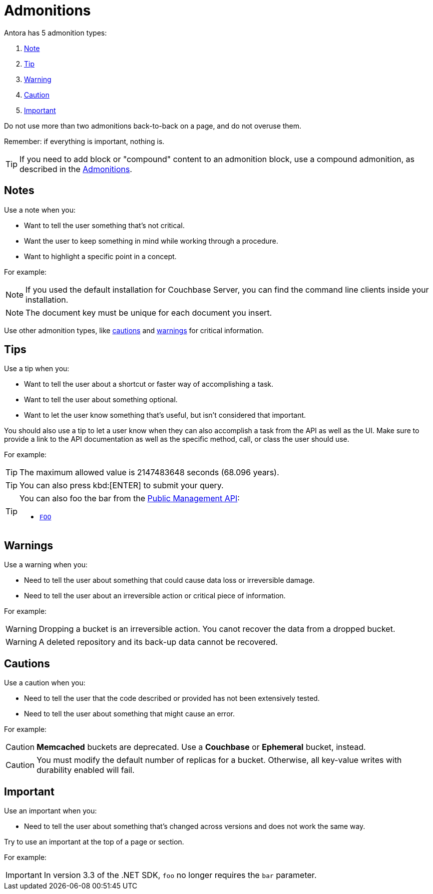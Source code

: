 = Admonitions 

Antora has 5 admonition types: 

. <<notes,Note>>
. <<tips,Tip>>
. <<warnings,Warning>>
. <<cautions,Caution>>
. <<importants,Important>> 

Do not use more than two admonitions back-to-back on a page, and do not overuse them. 

Remember: if everything is important, nothing is. 

TIP: If you need to add block or "compound" content to an admonition block, use a compound admonition, as described in the xref:home:contribute:basics.adoc#admonitions[Admonitions].

[#notes]
== Notes

Use a note when you:

* Want to tell the user something that's not critical. 
* Want the user to keep something in mind while working through a procedure.
* Want to highlight a specific point in a concept. 

For example: 

NOTE: If you used the default installation for Couchbase Server, you can find the command line clients inside your installation. 

NOTE: The document key must be unique for each document you insert. 

Use other admonition types, like <<cautions,cautions>> and <<warnings,warnings>> for critical information. 

[#tips]
== Tips 

Use a tip when you: 

* Want to tell the user about a shortcut or faster way of accomplishing a task. 
* Want to tell the user about something optional. 
* Want to let the user know something that's useful, but isn't considered that important. 

You should also use a tip to let a user know when they can also accomplish a task from the API as well as the UI.
Make sure to provide a link to the API documentation as well as the specific method, call, or class the user should use. 

For example: 

TIP: The maximum allowed value is 2147483648 seconds (68.096 years). 

TIP: You can also press kbd:[ENTER] to submit your query. 

[TIP]
====
You can also foo the bar from the xref:admonitions.adoc#tips[Public Management API]: 

* xref:admonitions.adoc#tips[`FOO`]
====

[#warnings]
== Warnings 
 
Use a warning when you: 

* Need to tell the user about something that could cause data loss or irreversible damage. 
* Need to tell the user about an irreversible action or critical piece of information. 

For example:

WARNING: Dropping a bucket is an irreversible action. You canot recover the data from a dropped bucket. 

WARNING: A deleted repository and its back-up data cannot be recovered.

[#cautions]
== Cautions

Use a caution when you: 

* Need to tell the user that the code described or provided has not been extensively tested.
* Need to tell the user about something that might cause an error. 

For example:

CAUTION: *Memcached* buckets are deprecated. Use a *Couchbase* or *Ephemeral* bucket, instead.

CAUTION: You must modify the default number of replicas for a bucket. 
Otherwise, all key-value writes with durability enabled will fail. 

[#importants]
== Important 

Use an important when you: 

* Need to tell the user about something that's changed across versions and does not work the same way.

Try to use an important at the top of a page or section. 

For example:

IMPORTANT: In version 3.3 of the .NET SDK, `foo` no longer requires the `bar` parameter.